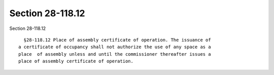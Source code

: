 Section 28-118.12
=================

Section 28-118.12 ::    
        
     
        §28-118.12 Place of assembly certificate of operation. The issuance of
      a certificate of occupancy shall not authorize the use of any space as a
      place  of assembly unless and until the commissioner thereafter issues a
      place of assembly certificate of operation.
    
    
    
    
    
    
    
